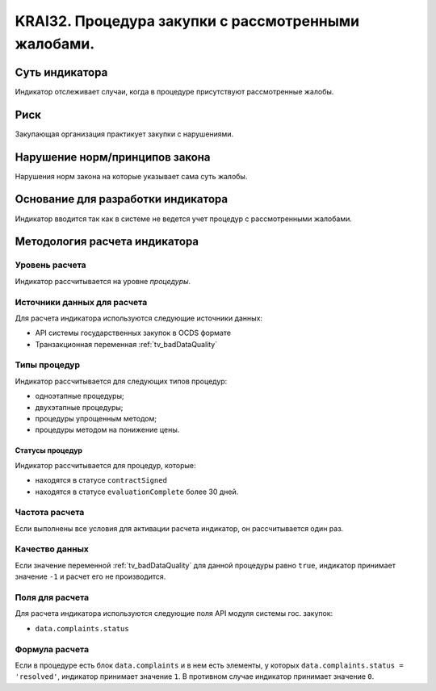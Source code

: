 ######################################################################################################################################################
KRAI32. Процедура закупки с рассмотренными жалобами. 
######################################################################################################################################################

***************
Суть индикатора
***************

Индикатор отслеживает случаи, когда в процедуре присутствуют рассмотренные жалобы.

****
Риск
****

Закупающая организация практикует закупки с нарушениями.  


*******************************
Нарушение норм/принципов закона
*******************************

Нарушения норм закона на которые указывает сама суть жалобы. 


***********************************
Основание для разработки индикатора
***********************************

Индикатор вводится так как в системе не ведется учет процедур с рассмотренными жалобами.

******************************
Методология расчета индикатора
******************************

Уровень расчета
===============
Индикатор рассчитывается на уровне *процедуры*.

Источники данных для расчета
============================

Для расчета индикатора используются следующие источники данных:

- API системы государственных закупок в OCDS формате
- Транзакционная переменная :ref:`tv_badDataQuality`


Типы процедур
=============

Индикатор рассчитывается для следующих типов процедур:

- одноэтапные процедуры;
- двухэтапные процедуры;
- процедуры упрощенным методом;
- процедуры методом на понижение цены.


Статусы процедур
----------------

Индикатор рассчитывается для процедур, которые:

- находятся в статусе ``contractSigned``
- находятся в статусе ``evaluationComplete`` более 30 дней.

Частота расчета
===============

Если выполнены все условия для активации расчета индикатор, он рассчитывается один раз.

Качество данных
===============

Если значение переменной :ref:`tv_badDataQuality` для данной процедуры равно ``true``, индикатор принимает значение ``-1`` и расчет его не производится.

Поля для расчета
================

Для расчета индикатора используются следующие поля API модуля системы гос. закупок:

- ``data.complaints.status``

Формула расчета
===============

Если в процедуре есть блок ``data.complaints`` и в нем есть элементы, у которых ``data.complaints.status = 'resolved'``, индикатор принимает значение ``1``. В противном случае индикатор принимает значение ``0``.

